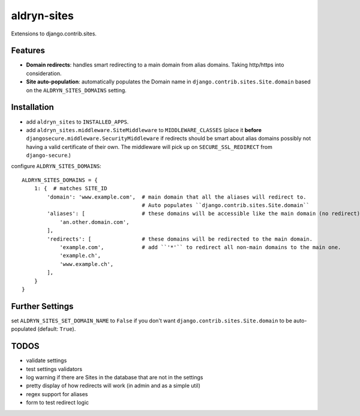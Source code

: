 aldryn-sites
============

.. image:: https://travis-ci.org/aldryn/aldryn-sites.svg?branch=develop
    :target: https://travis-ci.org/aldryn/aldryn-sites

.. image:: https://img.shields.io/coveralls/aldryn/aldryn-sites.svg
  :target: https://coveralls.io/r/aldryn/aldryn-sites

Extensions to django.contrib.sites.

Features
--------

* **Domain redirects**: handles smart redirecting to a main domain from alias domains.
  Taking http/https into consideration.

* **Site auto-population**: automatically populates the Domain name in ``django.contrib.sites.Site.domain`` based
  on the ``ALDRYN_SITES_DOMAINS`` setting.


Installation
------------


* add ``aldryn_sites`` to ``INSTALLED_APPS``.

* add ``aldryn_sites.middleware.SiteMiddleware`` to ``MIDDLEWARE_CLASSES``
  (place it **before** ``djangosecure.middleware.SecurityMiddleware`` if redirects should be smart about alias domains
  possibly not having a valid certificate of their own. The middleware will pick up on ``SECURE_SSL_REDIRECT`` from
  ``django-secure``.)
  
configure ``ALDRYN_SITES_DOMAINS``::

    ALDRYN_SITES_DOMAINS = {
        1: {  # matches SITE_ID
            'domain': 'www.example.com',  # main domain that all the aliases will redirect to.
                                          # Auto populates ``django.contrib.sites.Site.domain``
            'aliases': [                  # these domains will be accessible like the main domain (no redirect).
                'an.other.domain.com',
            ],
            'redirects': [                # these domains will be redirected to the main domain.
                'example.com',            # add ``'*'`` to redirect all non-main domains to the main one.
                'example.ch',
                'www.example.ch',
            ],
        }
    }


Further Settings
----------------

set ``ALDRYN_SITES_SET_DOMAIN_NAME`` to ``False`` if you don't want ``django.contrib.sites.Site.domain`` to be
auto-populated (default: ``True``).


TODOS
-----

* validate settings
* test settings validators
* log warning if there are Sites in the database that are not in the settings
* pretty display of how redirects will work (in admin and as a simple util)
* regex support for aliases
* form to test redirect logic
